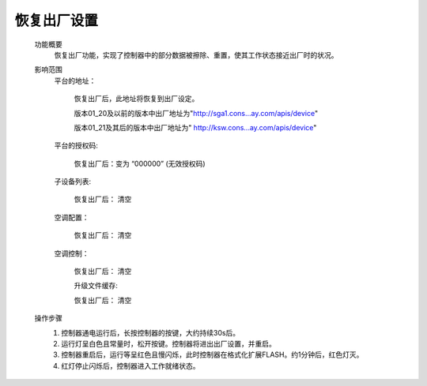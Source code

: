 恢复出厂设置
++++++++++++

    功能概要
        恢复出厂功能，实现了控制器中的部分数据被擦除、重置，使其工作状态接近出厂时的状况。

    影响范围
        平台的地址：

                恢复出厂后，此地址将恢复到出厂设定。

                版本01_20及以前的版本中出厂地址为"http://sga1.cons...ay.com/apis/device"
                
                版本01_21及其后的版本中出厂地址为" http://ksw.cons...ay.com/apis/device"

        平台的授权码:  

                恢复出厂后：变为 “000000” (无效授权码)

        子设备列表:

                恢复出厂后： 清空

        空调配置：

                恢复出厂后： 清空

        空调控制：

                恢复出厂后： 清空

                升级文件缓存:

                恢复出厂后： 清空
    操作步骤
        #. 控制器通电运行后，长按控制器的按键，大约持续30s后。
        #. 运行灯呈白色且常量时，松开按键。控制器将进出出厂设置，并重启。
        #. 控制器重启后，运行等呈红色且慢闪烁，此时控制器在格式化扩展FLASH。约1分钟后，红色灯灭。
        #. 红灯停止闪烁后，控制器进入工作就绪状态。